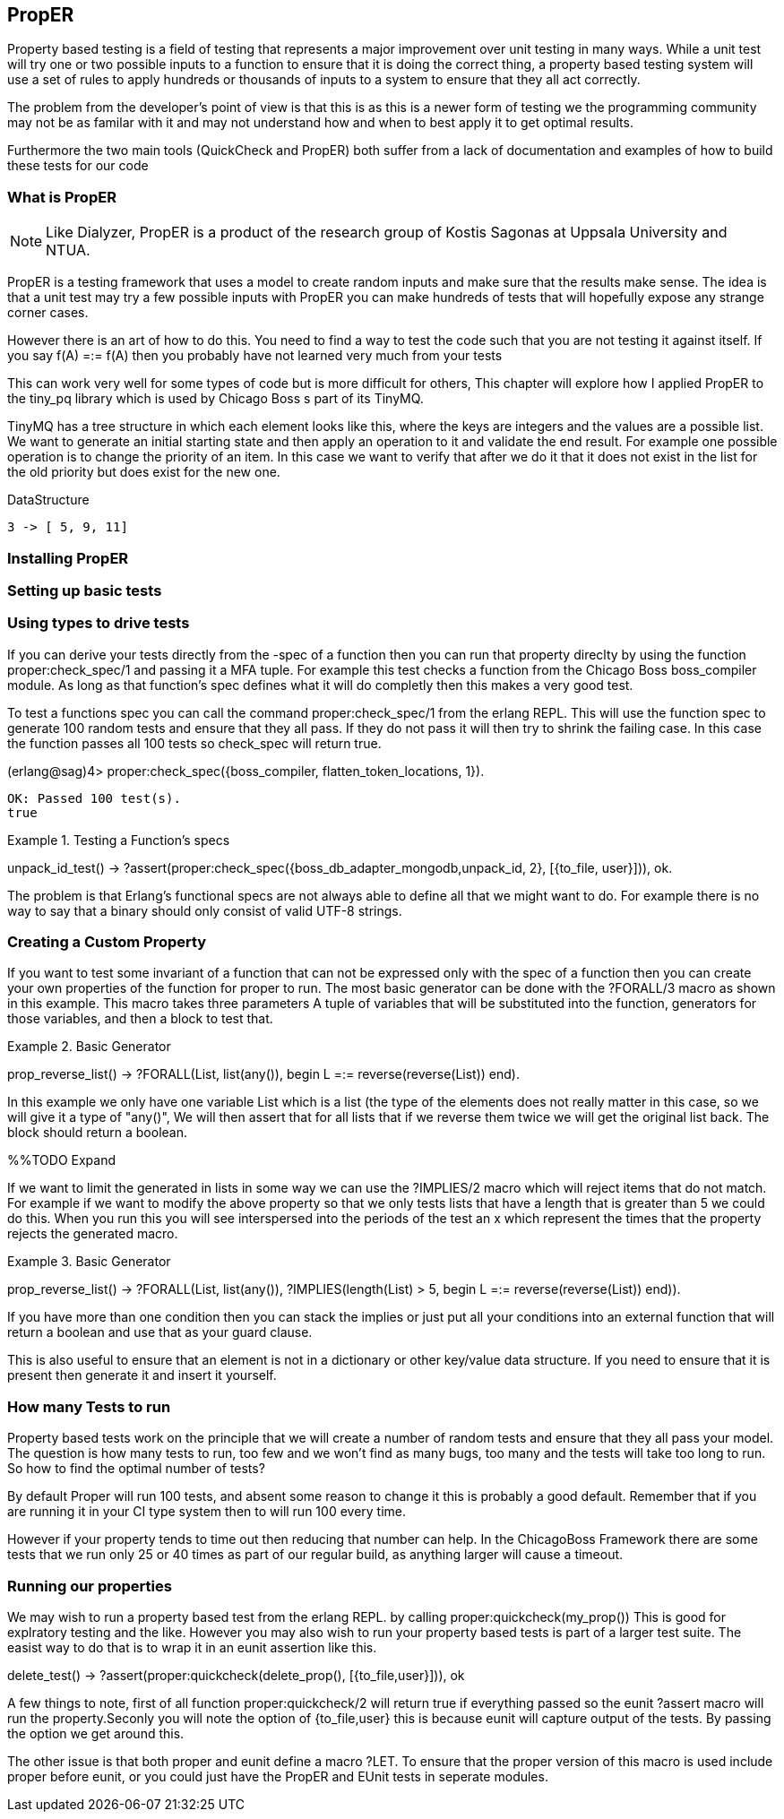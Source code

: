 == PropER

Property based testing is a field of testing that represents a major
improvement over unit testing in many ways. While a unit test will try
one or two possible inputs to a function to ensure that it is doing
the correct thing, a property based testing system will use a set of
rules to apply hundreds or thousands of inputs to a system to ensure
that they all act correctly. 

The problem from the developer's point of view is that this is as this
is a newer form of testing we the programming community may not be as
familar with it and may not understand how and when to best apply it
to get optimal results. 

Furthermore the two main tools (QuickCheck and PropER) both suffer
from a lack of documentation and examples of how to build these
tests for our code


=== What is PropER

NOTE: Like Dialyzer, PropER is a product of the research group of
Kostis Sagonas at Uppsala University and NTUA.


PropER is a testing framework that uses a model to create random
inputs and make sure that the results make sense. The idea is that a
unit test may try a few possible inputs with PropER you can make
hundreds of tests that will hopefully expose any strange corner cases.

However there is an art of how to do this. You need to find a way to
test the code such that you are not testing it against itself. If you
say +f(A) =:= f(A)+ then you probably have not learned very much from
your tests

This can work very well for some types of code but is more difficult
for others, This chapter will explore how I applied PropER to the
+tiny_pq+ library which is used by Chicago Boss s part of its TinyMQ.

TinyMQ has a tree structure in which each element looks like this,
where the keys are integers and the values are a possible list. We
want to generate an initial starting state and then apply an operation
to it and validate the end result. For example one possible operation
is to change the priority of an item. In this case we want to verify
that after we do it that it does not exist in the list for the old
priority but does exist for the new one.

.DataStructure
[source,erlang]
----
3 -> [ 5, 9, 11]
----

=== Installing PropER

=== Setting up basic tests


=== Using types to drive tests

If you can derive your tests directly from the +-spec+ of a function
then you can run that property direclty by using the function
+proper:check_spec/1+ and passing it a MFA tuple. For example this
test checks a function from the Chicago Boss boss_compiler module. As long
as that function's spec defines what it will do completly then this
makes a very good test.

To test a functions spec you can call the command
+proper:check_spec/1+ from the erlang REPL. This will use the function
spec to generate 100 random tests and ensure that they all pass. If
they do not pass it will then try to shrink the failing case. In this
case the function passes all 100 tests so check_spec will return
true. 

[source, erlang]
====
(erlang@sag)4> proper:check_spec({boss_compiler, flatten_token_locations, 1}).
....................................................................................................
OK: Passed 100 test(s).
true
====



.Testing a Function's specs
[source, erlang]
=====

unpack_id_test() ->
    ?assert(proper:check_spec({boss_db_adapter_mongodb,unpack_id, 2},
			      [{to_file, user}])),
    ok.

=====

The problem is that Erlang's functional specs are not always able to
define all that we might want to do. For example there is no way to
say that a binary should only consist of valid UTF-8 strings.  

=== Creating a Custom Property

If you want to test some invariant of a function that can not be
expressed only with the spec of a function then you can create your
own properties of the function for proper to run. The most basic
generator can be done with the +?FORALL/3+ macro as shown in this
example. This macro takes three parameters A tuple of variables that
will be substituted into the function, generators for those variables,
and then a block to test that.

.Basic Generator
=====
prop_reverse_list() ->
   ?FORALL(List, list(any()),
       begin
       L =:= reverse(reverse(List))
    end).

===== 

In this example we only have one variable +List+ which is a list (the
type of the elements does not really matter in this case, so we will
give it a type of "any()", We will then assert that for all lists that
if we reverse them twice we will get the original list back. The block
should return a boolean. 

%%TODO Expand

If we want to limit the generated in lists in some way we can use the
+?IMPLIES/2+ macro which will reject items that do not match. For
example if we want to modify the above property so that we only tests
lists that have a length that is greater than 5 we could do this. When
you run this you will see interspersed into the periods of the test an
+x+ which represent the times that the property rejects the generated macro.


.Basic Generator
=====
prop_reverse_list() ->
   ?FORALL(List, list(any()),
    ?IMPLIES(length(List) > 5,
        begin
            L =:= reverse(reverse(List))
        end)).

===== 

If you have more than one condition then you can stack the implies or
just put all your conditions into an external function that will
return a boolean and use that as your guard clause. 

This is also useful to ensure that an element is not in a dictionary
or other key/value data structure. If you need to ensure that it is
present then generate it and insert it yourself.


=== How many Tests to run

Property based tests work on the principle that we will create a
number of random tests and ensure that they all pass your model. The
question is how many tests to run, too few and we won't find as many
bugs, too many and the tests will take too long to run. So how to find
the optimal number of tests? 

By default Proper will run 100 tests, and absent some reason to change
it this is probably a good default. Remember that if you are running
it in your CI type system then to will run 100 every time. 

However if your property tends to time out then reducing that number
can help. In the ChicagoBoss Framework there are some tests that we
run only 25 or 40 times as part of our regular build, as anything
larger will cause a timeout. 




=== Running our properties

We may wish to run a property based test from the erlang REPL. by calling
+proper:quickcheck(my_prop())+ This is good for explratory testing and
the like. However you may also wish to run your property based tests
is part of a larger test suite. The easist way to do that is to wrap
it in an eunit assertion like this.

[source, erlang]
=====
delete_test() ->
    ?assert(proper:quickcheck(delete_prop(), [{to_file,user}])),
    ok 

=====

A few things to note, first of all function +proper:quickcheck/2+ will
return true if everything passed so the eunit +?assert+ macro will
run the property.Seconly you will note the option of +{to_file,user}+
this is because eunit will capture output of the tests. By passing the
option we get around this.
       
The other issue is that both proper and eunit define a macro
+?LET+. To ensure that the proper version of this macro is used
include proper before eunit, or you could just have the PropER and
EUnit tests in seperate modules.
